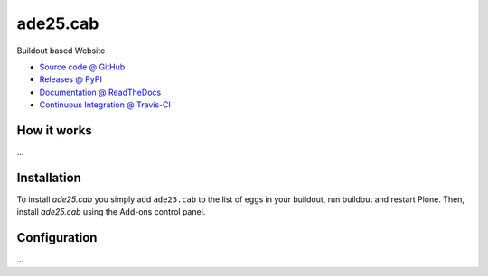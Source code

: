 ====================
ade25.cab
====================

Buildout based Website

* `Source code @ GitHub <https://github.com/kreativkombinat/ade25.cab>`_
* `Releases @ PyPI <http://pypi.python.org/pypi/ade25.cab>`_
* `Documentation @ ReadTheDocs <http://ade25cab.readthedocs.org>`_
* `Continuous Integration @ Travis-CI <http://travis-ci.org/kreativkombinat/ade25.cab>`_

How it works
============

...


Installation
============

To install `ade25.cab` you simply add ``ade25.cab``
to the list of eggs in your buildout, run buildout and restart Plone.
Then, install `ade25.cab` using the Add-ons control panel.


Configuration
=============

...

